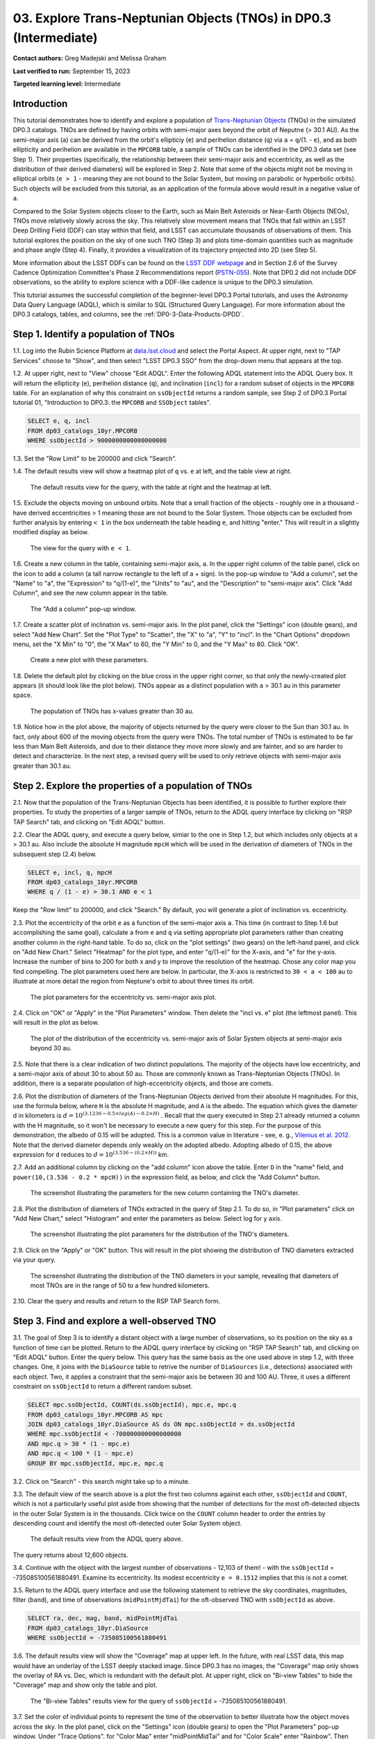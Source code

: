 .. Review the README on instructions to contribute.
.. Review the style guide to keep a consistent approach to the documentation.
.. Static objects, such as figures, should be stored in the _static directory. Review the _static/README on instructions to contribute.
.. Do not remove the comments that describe each section. They are included to provide guidance to contributors.
.. Do not remove other content provided in the templates, such as a section. Instead, comment out the content and include comments to explain the situation. For example:
	- If a section within the template is not needed, comment out the section title and label reference. Do not delete the expected section title, reference or related comments provided from the template.
    - If a file cannot include a title (surrounded by ampersands (#)), comment out the title from the template and include a comment explaining why this is implemented (in addition to applying the ``title`` directive).

.. This is the label that can be used for cross referencing this file.
.. Recommended title label format is "Directory Name"-"Title Name" -- Spaces should be replaced by hyphens.
.. _Tutorials-Examples-DP0-3-Portal-1:
.. Each section should include a label for cross referencing to a given area.
.. Recommended format for all labels is "Title Name"-"Section Name" -- Spaces should be replaced by hyphens.
.. To reference a label that isn't associated with an reST object such as a title or figure, you must include the link and explicit title using the syntax :ref:`link text <label-name>`.
.. A warning will alert you of identical labels during the linkcheck process.


##################################################################
03. Explore Trans-Neptunian Objects (TNOs) in DP0.3 (Intermediate)
##################################################################

.. This section should provide a brief, top-level description of the page.

**Contact authors:** Greg Madejski and Melissa Graham

**Last verified to run:** September 15, 2023

**Targeted learning level:** Intermediate


.. _DP0-3-Portal-3-Intro:

Introduction
============

This tutorial demonstrates how to identify and explore a population of `Trans-Neptunian Objects <https://en.wikipedia.org/wiki/Trans-Neptunian_object>`_ 
(TNOs) in the simulated DP0.3 catalogs.
TNOs are defined by having orbits with semi-major axes beyond the orbit of Neputne (> 30.1 AU).
As the semi-major axis (``a``) can be derived from the orbit's ellipticiy (``e``) and perihelion distance (``q``) via
``a`` = ``q``/(1. - ``e``), and as both ellipticity and perihelion are available in the ``MPCORB`` table,
a sample of TNOs can be identified in the DP0.3 data set (see Step 1).  
Their properties (specifically, the relationship between their semi-major axis and eccentricity, as well as the distribution of their derived diameters) will be explored in Step 2.  
Note that some of the objects might not be moving in elliptical orbits (``e > 1`` - meaning they are not bound to the Solar System, but moving on parabolic or hyperbolic orbits).  
Such objects will be excluded from this tutorial, as an application of the formula above would result in a negative value of ``a``.  

Compared to the Solar System objects closer to the Earth, such as Main Belt Asteroids or Near-Earth Objects (NEOs), TNOs move relatively slowly across the sky.
This relatively slow movement means that TNOs that fall within an LSST Deep Drilling Field (DDF) can stay within that
field, and LSST can accumulate thousands of observations of them.
This tutorial explores the position on the sky of one such TNO (Step 3) and plots time-domain quantities such as magnitude and phase angle (Step 4).  
Finally, it provides a visualization of its trajectory projected into 2D (see Step 5).  

More information about the LSST DDFs can be found on the `LSST DDF webpage <https://www.lsst.org/scientists/survey-design/ddf>`_
and in Section 2.6 of the Survey Cadence Optimization Committee's Phase 2 Recommendations report 
(`PSTN-055 <https://pstn-055.lsst.io/>`_).
Note that DP0.2 did not include DDF observations, so the ability to explore science with a DDF-like cadence is unique to the DP0.3 simulation.

This tutorial assumes the successful completion of the beginner-level DP0.3 Portal tutorials,
and uses the Astronomy Data Query Language (ADQL), which is similar to SQL (Structured Query Language).
For more information about the DP0.3 catalogs, tables, and columns, see the :ref:`DP0-3-Data-Products-DPDD`.  


.. _DP0-3-Portal-3-Step-1:

Step 1. Identify a population of TNOs
=====================================

1.1. Log into the Rubin Science Platform at `data.lsst.cloud <https://data.lsst.cloud>`_ and select the Portal Aspect.
At upper right, next to "TAP Services" choose to "Show", and then select "LSST DP0.3 SSO" from the drop-down menu that appears at the top.


1.2. At upper right, next to "View" choose "Edit ADQL".
Enter the following ADQL statement into the ADQL Query box.
It will return the ellipticity (``e``), perihelion distance (``q``), and inclination (``incl``) for a
random subset of objects in the ``MPCORB`` table.
For an explanation of why this constraint on ``ssObjectId`` returns a random sample, see Step 2 of
DP0.3 Portal tutorial 01, "Introduction to DP0.3: the ``MPCORB`` and ``SSObject`` tables".

.. code-block:: SQL 

    SELECT e, q, incl 
    FROM dp03_catalogs_10yr.MPCORB 
    WHERE ssObjectId > 9000000000000000000 


1.3. Set the "Row Limit" to be 200000 and click "Search".


1.4. The default results view will show a heatmap plot of ``q`` vs. ``e`` at left, and the table view at right.

.. figure:: /_static/portal_tut03_step01a.png
    :width: 600
    :name: portal_tut03_step01a
    :alt: A screenshot of the default results view for the query.

    The default results view for the query, with the table at right and the heatmap at left.    


1.5.  Exclude the objects moving on unbound orbits.  
Note that a small fraction of the objects - roughly one in a thousand - have derived eccentricities > 1 meaning those are not bound to the Solar System.  
Those objects can be excluded from further analysis by entering ``< 1`` in the box underneath the table heading ``e``, and hitting "enter."  
This will result in a slightly modified display as below.  

.. figure:: /_static/portal_tut03_step01b.png
    :width: 600
    :name: portal_tut03_step01b
    :alt: A screenshot of the default results view for the modified query.

    The view for the query with ``e < 1``.    


1.6. Create a new column in the table, containing semi-major axis, ``a``.
In the upper right column of the table panel, click on the icon to add a column (a tall narrow rectangle to the left of a + sign).
In the pop-up window to "Add a column", set the "Name" to "a", the "Expression" to "q/(1-e)", the "Units" to "au",
and the "Description" to "semi-major axis".  
Click "Add Column", and see the new column appear in the table.

.. figure:: /_static/portal_tut03_step01c.png
    :width: 400
    :name: portal_tut03_step01c
    :alt: A screenshot of the pop-up window to add a column.

    The "Add a column" pop-up window.  


1.7. Create a scatter plot of inclination vs. semi-major axis.
In the plot panel, click the "Settings" icon (double gears), and select "Add New Chart".
Set the "Plot Type" to "Scatter", the "X" to "a", "Y" to "incl".
In the "Chart Options" dropdown menu, set the "X Min" to "0", the "X Max" to 60, the "Y Min" to 0, and the "Y Max" to 80.  
Click "OK".

.. figure:: /_static/portal_tut03_step01d.png
    :width: 400
    :name: portal_tut03_step01d
    :alt: A screenshot of the plot parameters pop-up window.

    Create a new plot with these parameters.


1.8. Delete the default plot by clicking on the blue cross in the upper right corner, so that only the newly-created plot appears (it should look like the plot below).
TNOs appear as a distinct population with ``a`` > 30.1 au in this parameter space.

.. figure:: /_static/portal_tut03_step01e.png
    :width: 600
    :name: portal_tut03_step01e
    :alt: A screenshot of the inclination versus semi-major axis plot, showing a clear population of TNOs.

    The population of TNOs has x-values greater than 30 au.  

1.9.  Notice how in the plot above, the majority of objects returned by the query were closer to the Sun than 30.1 au.  
In fact, only about 600 of the moving objects from the query were TNOs.
The total number of TNOs is estimated to be far less than Main Belt Asteroids, and due to their distance they move more slowly and are fainter, and so are harder to detect and characterize.
In the next step, a revised query will be used to only retrieve objects with semi-major axis greater than 30.1 au.


.. _DP0-3-Portal-3-Step-2:

Step 2. Explore the properties of a population of TNOs
======================================================

2.1.  Now that the population of the Trans-Neptunian Objects has been identified, it is possible to further explore their properties.  
To study the properties of a larger sample of TNOs, return to the ADQL query interface by clicking on "RSP TAP Search" tab, and clicking on "Edit ADQL" button.  

2.2.  Clear the ADQL query, and execute a query below, simiar to the one in Step 1.2, but which includes only objects at ``a`` > 30.1 au.  
Also include the absolute H magnitude ``mpcH`` which will be used in the derivation of diameters of TNOs in the subsequent step (2.4) below.  

.. code-block:: SQL 

    SELECT e, incl, q, mpcH 
    FROM dp03_catalogs_10yr.MPCORB
    WHERE q / (1 - e) > 30.1 AND e < 1 

Keep the "Row limit" to 200000, and click "Search."  By default, you will generate a plot of inclination vs. eccentricity.  


2.3.  Plot the eccentricity of the orbit ``e`` as a function of the semi-major axis ``a``.  
This time (in contrast to Step 1.6 but accomplishing the same goal), calculate ``a`` from ``e`` and ``q`` via 
setting appropriate plot parameters rather than creating another column in the right-hand table.  
To do so, click on the "plot settings" (two gears) on the left-hand panel, and click on "Add New Chart."  
Select "Heatmap" for the plot type, and enter "q/(1-e)" for the X-axis, and "e" for the y-axis.  
Increase the number of bins to 200 for both x and y to improve the resolution of the heatmap.  
Chose any color map you find compelling.  
The plot parameters used here are below.  
In particular, the X-axis is restricted to ``30 < a < 100`` au to illustrate at more detail the region from Neptune's orbit to about three times its orbit.  

.. figure:: /_static/portal_tut03_step02a.png
    :width: 400
    :name: portal_tut03_step02a
    :alt: A screenshot of the plot parameters for the eccentricity vs. semi-major axis plot 

    The plot parameters for the eccentricity vs. semi-major axis plot.  


2.4.  Click on "OK" or "Apply" in the "Plot Parameters" window.  Then delete the "incl vs. e" plot (the leftmost panel).  This will result in the plot as below.  

.. figure:: /_static/portal_tut03_step02b.png
    :width: 600
    :name: portal_tut03_step02b
    :alt: A screenshot of the plot of the eccentricity vs. semi-major axis 

    The plot of the distribution of the eccentricity vs. semi-major axis of Solar System objects at semi-major axis beyond 30 au.  

2.5.  Note that there is a clear indication of two distinct populations.  
The majority of the objects have low eccentricity, and a semi-major axis of about 30 to about 50 au.   
Those are commonly known as Trans-Neptunian Objects (TNOs).  
In addition, there is a separate population of high-eccentricity objects, and those are comets.  


2.6.  Plot the distribution of diameters of the Trans-Neptunian Objects derived from their absolute H magnitudes. 
For this, use the formula below, where ``H`` is the absolute H magnitude, and ``A`` is the albedo.  
The equation which gives the diameter d in kilometers  is :math:`d = 10^{(3.1236 - 0.5 \times log(A) - 0.2 \times H)}` .  
Recall that the query executed in Step 2.1 already returned a column with the H magnitude, so it won't be necessary to execute a new query for this step.  
For the purpose of this demonstration, the albedo of 0.15 will be adopted.  
This is a common value in literature - see, e. g., `Vilenius et al. 2012. <https://arxiv.org/pdf/1204.0697.pdf>`_ 
Note that the derived diameter depends only weakly on the adopted albedo.  
Adopting albedo of 0.15, the above expression for ``d`` reduces to :math:`d = 10^{(3.536 - (0.2 \times H))}` km.  

2.7.  Add an additional column by clicking on the "add column" icon above the table.  
Enter ``D`` in the "name" field, and ``power(10,(3.536 - 0.2 * mpcH))`` in the expression field, as below, and click the "Add Column" button.  

.. figure:: /_static/portal_tut03_step02c.png
    :width: 400
    :name: portal_tut03_step02c
    :alt: screenshot illustrating the expression needed to make the new column containing the diameter of the TNO

    The screenshot illustrating the parameters for the new column containing the TNO's diameter.  


2.8.  Plot the distribution of diameters of TNOs extracted in the query of Step 2.1.  
To do so, in "Plot parameters" click on "Add New Chart," select "Histogram" and enter the parameters as below.  
Select log for y axis.  

.. figure:: /_static/portal_tut03_step02d.png
    :width: 400
    :name: portal_tut03_step02d
    :alt: screenshot illustrating the plot parameters for displaying the distribution of TNO's diameters

    The screenshot illustrating the plot parameters for the distribution of the TNO's diameters.  

2.9.  Click on the "Apply" or "OK" button.  This will result in the plot showing the distribution of TNO diameters extracted via your query.  

.. figure:: /_static/portal_tut03_step02e.png
    :width: 600
    :name: portal_tut03_step02e
    :alt: screenshot illustrating the distribution of TNO's diameters

    The screenshot illustrating the distribution of the TNO diameters in your sample, revealing that diameters of most TNOs are in the range of 50 to a few hundred kilometers.  


2.10. Clear the query and results and return to the RSP TAP Search form.

.. _DP0-3-Portal-3-Step-3:

Step 3. Find and explore a well-observed TNO
============================================

3.1. The goal of Step 3 is to identify a distant object with a large number of observations, so its position on the sky as a function of time can be plotted.  
Return to the ADQL query interface by clicking on "RSP TAP Search" tab, and clicking on "Edit ADQL" button.  
Enter the query below.  
This query has the same basis as the one used above in step 1.2, with three changes.
One, it joins with the ``DiaSource`` table to retrive the number of ``DiaSources`` (i.e., detections) associated with each object.
Two, it applies a constraint that the semi-major axis be between 30 and 100 AU.
Three, it uses a different constraint on ``ssObjectId`` to return a different random subset.

.. code-block:: SQL 

    SELECT mpc.ssObjectId, COUNT(ds.ssObjectId), mpc.e, mpc.q 
    FROM dp03_catalogs_10yr.MPCORB AS mpc 
    JOIN dp03_catalogs_10yr.DiaSource AS ds ON mpc.ssObjectId = ds.ssObjectId 
    WHERE mpc.ssObjectId < -700000000000000000 
    AND mpc.q > 30 * (1 - mpc.e) 
    AND mpc.q < 100 * (1 - mpc.e) 
    GROUP BY mpc.ssObjectId, mpc.e, mpc.q 


3.2.  Click on "Search" -  this search might take up to a minute.  


3.3. The default view of the search above is a plot the first two columns against each other, ``ssObjectId`` and ``COUNT``,
which is not a particularly useful plot aside from showing that the number of detections for the most oft-detected objects in the outer Solar System 
is in the thousands.
Click twice on the ``COUNT`` column header to order the entries by descending count and identify the most oft-detected outer Solar System object.  

.. figure:: /_static/portal_tut03_step03a.png
    :width: 600
    :name: portal_tut03_step03a
    :alt: A screenshot of the default results view with the table sorted by count.

    The default results view from the ADQL query above.

The query returns about 12,600 objects.  


3.4.  Continue with the object with the largest number of observations - 12,103 of them! - with the ``ssObjectId`` = -735085100561880491.  
Examine its eccentricity.  Its modest eccentricity ``e = 0.1512`` implies that this is not a comet.  


3.5.  Return to the ADQL query interface and use the following statement to retrieve the sky coordinates, magnitudes, filter (``band``), and time of observations (``midPointMjdTai``) for the oft-observed TNO with ``ssObjectId`` as above.  

.. code-block:: SQL 

    SELECT ra, dec, mag, band, midPointMjdTai 
    FROM dp03_catalogs_10yr.DiaSource 
    WHERE ssObjectId = -735085100561880491


3.6. The default results view will show the "Coverage" map at upper left.
In the future, with real LSST data, this map would have an underlay of the LSST deeply stacked image. 
Since DP0.3 has no images, the "Coverage" map only shows the overlay of RA vs. Dec, which is redundant with the default plot.
At upper right, click on "Bi-view Tables" to hide the "Coverage" map and show only the table and plot.

.. figure:: /_static/portal_tut03_step03b.png
    :width: 600
    :name: portal_tut03_step03b
    :alt: The default results view after clicking on bi-view tables.

    The "Bi-view Tables" results view for the query of ``ssObjectId`` = -735085100561880491.


3.7. Set the color of individual points to represent the time of the observation to 
better illustrate how the object moves across the sky.
In the plot panel, click on the "Settings" icon (double gears) to open the "Plot Parameters"
pop-up window.
Under "Trace Options", for "Color Map" enter "midPointMjdTai" and for "Color Scale" enter "Rainbow".
Then click "Apply".

.. figure:: /_static/portal_tut03_step03c.png
    :width: 600
    :name: portal_tut03_step03c
    :alt: A screenshot of the plot of sky coordinates colored as a function of time.

    The 10 loops in the object's path on the sky is a result of Earth's orbital period and the 10-year LSST duration.  
    Purple color corresponds to earlier observtations, and the red color corresponds to the later observations.  


3.8. Clear the query and results and return to the RSP TAP Search form.

.. _DP0-3-Portal-3-Step-4:

Step 4. Plot the time-domain quantities for the TNO
===================================================

**Note** that no time domain evolution in object brightness was included in the DP0.3 simulation
(e.g., rotation curves for non-spherical objects, outgassing events).
All changes in the brightness of DP0.3 objects with time are due to changes in the distance and phase angle from Earth.  


4.1. Execute the following ADQL query to retrieve the r-band magnitudes, phase angles,
heliocentric and topocentric distances, and time of the observations for the TNO explored in Step 3.

.. code-block:: SQL 

    SELECT ds.midPointMjdTai, ds.mag, ds.band, 
    ss.phaseAngle, ss.topocentricDist, ss.heliocentricDist 
    FROM dp03_catalogs_10yr.DiaSource AS ds 
    JOIN dp03_catalogs_10yr.SSSource AS ss ON ds.diaSourceId = ss.diaSourceId
    WHERE ss.ssObjectId = -735085100561880491
    AND ds.band = 'r'


4.2. The default plot will have the r-band magnitude as a function of time.  
Use the plot "Settings" function to add new scatter plots showing the phase angle as a function of time, ``midPointMjdTai - 60000``  to show more clearly the time of observation.  
This will result in the left two plots, as on the screenshot below.   Note that these quantities are not correlated with time.

4.3.  Add a new scatter plot showing the r-band magnitude as a function of phase angle (right plot), showing that the phase angle and r-band magnitude are correlated.

.. figure:: /_static/portal_tut03_step04a.png
    :name: portal_tut03_step04a
    :width: 600
    :alt: A screenshot of three plots showing magnitude and phase angle are not correlated with time, and that magnitude is correlated with phase angle.

    Three plots demonstrating that magnitude and phase angle are correlated with each other, but not with time.


4.4.  Plot the topocentric and heliocentric distances of the object as a function of time already retrieved in Step 4.1.  
First, delete two of the the three plots prepared in Step 4.3 by clicking on the blue X in the upper right-hand part of the plot panels to make space for new plots.  
Then add a pair of new plots, clicking on the "plot settings."  
In both cases, enter ``midPointMjdTai - 60000`` for X-axis.  
For Y axis - enter ``topocentricDist`` for one plot, and ``heliocentricDist`` for the other.  
After you remove the panels containing the plots made in the previous steps, you will see the plots as below.  

.. figure:: /_static/portal_tut03_step04b.png
    :width: 600
    :name: portal_tut03_step04b
    :alt: A screenshot of two plots showing the heliocentric and topocentric distance of the trans-Neptunian object as a function of time.

    Heliocentric and topocentric distance of the TNO as a function of time.  


4.5.  Note the periodic change of the topocentric distance with time resulting from the Earth's motion around the Sun - a different view of the same effect you saw in Step 3.  

.. _DP0-3-Portal-3-Step-5:

Step 5. View the 2-D projection of the TNO's orbit to visualize its 3-D trajectory
==================================================================================

5.1.  The goal of Step 5 is to visualize the 3-D trajectory of the well-observed trans-Neptunian object, via viewing the projections of its 3-D helio- and topocentric distances as a function of time into 2-D.  
Navigate to the ADQL query interface.  
Execute the query below to extract the helio- and topocentric X, Y, and Z distances of the TNO - so you can visualize its trajectory.  

.. code-block:: SQL 

    SELECT heliocentricX, heliocentricY, heliocentricZ,
    topocentricX, topocentricY, topocentricZ, ssObjectId
    FROM dp03_catalogs_10yr.SSSource
    WHERE ssObjectId = -735085100561880491


5.2.  The default plot will be the heliocentric Y distance as a function of heliocentic X distance as in the screenshot below.  
Note that the object moves slowly in heliocentric coordinate X as well as in Y (by a comparison to, e.g., Earth's motion), covering only a few au in 10 years.  
This is expected given its multi-au distance from the Sun.  

 .. figure:: /_static/portal_tut03_step05a.png
    :name: portal_tut03_step05a
    :width: 600
    :alt: A screenshot of a plot showing the heliocentric Y vs. heliocentric X distance of the trans-Neptunian object as a function of time.

    Heliocentric Y vs. X distance of the trans-Neptunian object as a function of time.  


5.3.  Now plot the heliocentric Z distance as a function of heliocentric X distance.  Click on "Plot Settings" and click on "Add New Chart."  
Select ``heliocentricZ`` for y and ``heliocentricX`` for x.  
Click on "Apply" or "OK."  


5.4.  Observe that the object's trajectory is not constant in Z - and that means that its orbit is not in the plane of the Ecliptic during the 
simulated Rubin observation, but the object does pass through the ecliptic plane when Z = 0.  

.. figure:: /_static/portal_tut03_step05b.png
    :name: portal_tut03_step05b
    :width: 600
    :alt: A screenshot of plots showing the heliocentric Y and heliocentric Z vs. heliocentric X distance of the trans-Neptunian object as a function of time.

    Heliocentric Y vs. X distance as well as helliocentric Z vs. X distance of the trans-Neptunian object as a function of time. 


5.5.  Next, plot the ``topocentricY`` vs. ``topocentricX`` and ``topocentricZ`` vs. ``topocentricX`` distances.   
On the same screen where you generated the plots in previous two steps, click on "Plot Settings" and click on "Add New Chart." 
First, select ``topocentricY`` for y and ``topocentricX`` for x. and click "Apply" or "OK."   
Next, click on "Plot Settings" and click on "Add New Chart."  Select ``topocentricZ`` for y and ``topocentricX`` for x, and click "Apply" or "OK."   
There, the effect of position of the TNO on the sky as a result of Earth's orbital motion is clearly apparent.  

 .. figure:: /_static/portal_tut03_step05c.png
    :name: portal_tut03_step05c
    :width: 600
    :alt: A screenshot of four plots showing the heliocentric and topocentric distances of the trans-Neptunian object as a function of time.

    Visualization of the 3-D TNO's trajectory by viewing the 2-D projections of its trajectory as measured from the Sun (top two plots) and the Earth (bottom two plots).  


Note that the RSP Portal automatically displays four plots as a 2 x 2 grid.  

.. **FIND MORE INTERESTING THINGS TO DO AND EXPLORE WITH THIS TNO!**

.. **PLOT DISTANCES OVER TIME, OR MAYBE GET THE HELIO XYZ AND PLOT OUT ORBITAL ARCS, ETC.**

.. **CONSULT WITH ANDRES WHO IS WORKING ON A TNO NB**



.. _DP0-3-Portal-3-Step-6:

Step 6.  Exercises for the learner 
==================================

6.1. Plot the histogram of the number of visits to the Solar System objects in the ``dp03_catalogs.SSObject`` for objects observed more than 1000 times.  

6.2. Repeat the steps 4 and 5 for another object with a large number of observations (say another one with ``numObs`` > 2,000).  
Note that you already identified objects with large number of observations in Steps 3.1, 3.2, and 3.3.  

